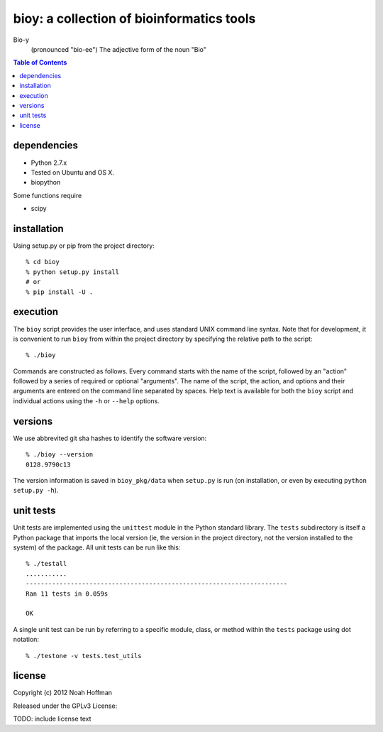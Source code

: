 ==========================================
bioy: a collection of bioinformatics tools
==========================================

Bio-y
    (pronounced "bio-ee") The adjective form of the noun "Bio"

.. contents:: Table of Contents

dependencies
============

* Python 2.7.x
* Tested on Ubuntu and OS X.
* biopython

Some functions require

* scipy

installation
============

Using setup.py or pip from the project directory::

  % cd bioy
  % python setup.py install
  # or
  % pip install -U .

execution
=========

The ``bioy`` script provides the user interface, and uses standard
UNIX command line syntax. Note that for development, it is convenient
to run ``bioy`` from within the project directory by specifying the
relative path to the script::

  % ./bioy

Commands are constructed as follows. Every command starts with the
name of the script, followed by an "action" followed by a series of
required or optional "arguments". The name of the script, the action,
and options and their arguments are entered on the command line
separated by spaces. Help text is available for both the ``bioy``
script and individual actions using the ``-h`` or ``--help`` options.

versions
========

We use abbrevited git sha hashes to identify the software version::

  % ./bioy --version
  0128.9790c13

The version information is saved in ``bioy_pkg/data`` when ``setup.py``
is run (on installation, or even by executing ``python setup.py
-h``).

unit tests
==========

Unit tests are implemented using the ``unittest`` module in the Python
standard library. The ``tests`` subdirectory is itself a Python
package that imports the local version (ie, the version in the project
directory, not the version installed to the system) of the
package. All unit tests can be run like this::

    % ./testall
    ...........
    ----------------------------------------------------------------------
    Ran 11 tests in 0.059s

    OK

A single unit test can be run by referring to a specific module,
class, or method within the ``tests`` package using dot notation::

    % ./testone -v tests.test_utils

license
=======

Copyright (c) 2012 Noah Hoffman

Released under the GPLv3 License:

TODO: include license text
